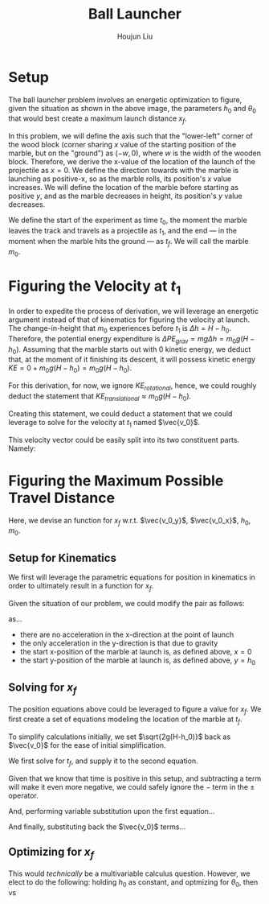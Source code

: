 #+TITLE: Ball Launcher
#+AUTHOR: Houjun Liu

#+DOWNLOADED: screenshot @ 2021-09-19 17:29:09
#+ATTR_ORG: :width 400
[[file:2021-09-19_17-29-09_screenshot.png]]

* Setup
The ball launcher problem involves an energetic optimization to figure, given the situation as shown in the above image, the parameters $h_0$ and $\theta_0$ that would best create a maximum launch distance $x_f$.

In this problem, we will define the axis such that the "lower-left" corner of the wood block (corner sharing $x$ value of the starting position of the marble, but on the "ground") as $(-w,0)$, where $w$ is the width of the wooden block. Therefore, we derive the x-value of the location of the launch of the projectile as $x=0$. We define the direction towards with the marble is launching as positive-x, so as the marble rolls, its position's $x$ value increases. We will define the location of the marble before starting as positive $y$, and as the marble decreases in height, its position's $y$ value decreases.

We define the start of the experiment as time $t_0$, the moment the marble leaves the track and travels as a projectile as $t_1$, and the end --- in the moment when the marble hits the ground --- as $t_f$. We will call the marble $m_0$.

* Figuring the Velocity at $t_1$
In order to expedite the process of derivation, we will leverage an energetic argument instead of that of kinematics for figuring the velocity at launch. The change-in-height that $m_0$ experiences before $t_1$ is $\Delta h = H-h_0$. Therefore, the potential energy expenditure is $\Delta PE_{grav} = mg\Delta h = m_0 g (H - h_0)$. Assuming that the marble starts out with 0 kinetic energy, we deduct that, at the moment of it finishing its descent, it will possess kinetic energy $KE = 0+m_0 g (H - h_0) = m_0 g (H - h_0)$.

For this derivation, for now, we ignore $KE_{rotational}$, hence, we could roughly deduct the statement that $KE_{translational} \approx m_0 g (H - h_0)$.

Creating this statement, we could deduct a statement that we could leverage to solve for the velocity at $t_1$ named $\vec{v_0}$.

\begin{align}
    m_0g(H-h_0) =& \frac{1}{2}m_0\vec{v_0}^2 \\
    g(H-h_0) =& \frac{1}{2}\vec{v_0}^2 \\
    2g(H-h_0) =& \vec{v_0}^2 \\
    \vec{v_0} =& \sqrt{2g(H-h_0)}
\end{align}

This velocity vector could be easily split into its two constituent parts. Namely:

\begin{cases}
    \vec{v_0_x} = \sqrt{2g(H-h_0)}cos(\theta_0)\\
    \vec{v_0_y} = \sqrt{2g(H-h_0)}sin(\theta_0)\\
\end{cases}

* Figuring the Maximum Possible Travel Distance
Here, we devise an function for $x_f$ w.r.t. $\vec{v_0_y}$, $\vec{v_0_x}$, $h_0$, $m_0$.

** Setup for Kinematics
We first will leverage the parametric equations for position in kinematics in order to ultimately result in a function for $x_f$.

\begin{cases}
    x(t) = \frac{1}{2}a_0_xt^2 + v_0_xt + x_0 \\
    y(t) = \frac{1}{2}a_0_yt^2 + v_0_yt + y_0 \\
\end{cases}

Given the situation of our problem, we could modify the pair as follows:

\begin{cases}
    x(t) = v_0_xt \\
    y(t) = \frac{-1}{2}gt^2 + v_0_yt + h_0 \\
\end{cases}

as...

- there are no acceleration in the x-direction at the point of launch
- the only acceleration in the y-direction is that due to gravity
- the start x-position of the marble at launch is, as defined above, $x=0$
- the start y-position of the marble at launch is, as defined above, $y=h_0$

** Solving for $x_f$
The position equations above could be leveraged to figure a value for $x_f$. We first create a set of equations modeling the location of the marble at $t_f$.

\begin{cases}
    x(t_f) = x_f = v_0_xt_f = t_f\sqrt{2g(H-h_0)}cos(\theta_0)\\
    y(t_f) = 0 = \frac{-1}{2}g{t_f}^2 + v_0_y t_f + h_0 = \frac{1}{2}g{t_f}^2 +  t_f\sqrt{2g(H-h_0)}sin(\theta_0) + h_0
\end{cases}


To simplify calculations initially, we set $\sqrt{2g(H-h_0)}$  back as $\vec{v_0}$ for the ease of initial simplification.

\begin{cases}
    x(t_f) = x_f = v_0_xt_f = t_f\vec{v_0}cos(\theta_0)\\
    y(t_f) = 0 = \frac{-1}{2}g{t_f}^2 + v_0_y t_f + h_0 = \frac{-1}{2}g{t_f}^2 +  t_f\vec{v_0}sin(\theta_0) + h_0
\end{cases}

We first solve for $t_f$, and supply it to the second equation.

\begin{equation}
    t_f = \frac{-\vec{v_0}sin(\theta_0) \pm \sqrt{(\vec{v_0}sin(\theta_0))^2 + 2gh_0}}{-g}
\end{equation}

Given that we know that time is positive in this setup, and subtracting a term will make it even more negative, we could safely ignore the $-$ term in the $\pm$ operator.


And, performing variable substitution upon the first equation...

\begin{align}
    x_f =& \frac{-\vec{v_0}sin(\theta_0)\vec{v_0}cos(\theta_0) + \vec{v_0}cos(\theta_0)\sqrt{(\vec{v_0}sin(\theta_0))^2 + 2gh_0}}{g}\\
    =&  \frac{\frac{-1}{2} \vec{v_0}^2 sin(2\theta_0) + \vec{v_0}cos(\theta_0)\sqrt{(\vec{v_0}sin(\theta_0))^2 + 2gh_0}}{g}\\
    =&  \frac{-\vec{v_0}^2 sin(2\theta_0)}{2g} +  \frac{\vec{v_0}cos(\theta_0)\sqrt{\vec{v_0}^2sin^2(\theta_0) + 2gh_0}}{g}\\
    =&  \frac{\vec{v_0}cos(\theta_0)\sqrt{\vec{v_0}^2sin^2(\theta_0) + 2gh_0}}{g} - \frac{\vec{v_0}^2 sin(2\theta_0)}{2g} \\
\end{align}
And finally, substituting back the $\vec{v_0}$ terms...

\begin{align}
    x_f =& \frac{\sqrt{2g(H-h_0)}cos(\theta_0)\sqrt{{2g(H-h_0)}sin^2(\theta_0) + 2gh_0}}{g} - \frac{{2g(H-h_0)} sin(2\theta_0)}{2g}  \\
    =& 2(\sqrt{H-h_0}cos(\theta_0)\sqrt{(H-h_0)sin^2(\theta_0) + h_0}) - {(H-h_0)} sin(2\theta_0) \\
    =& 2(cos(\theta_0)\sqrt{(H-h_0)^2sin^2(\theta_0) + (H-h_0)h_0}) - {(H-h_0)} sin(2\theta_0)  \\
    =& 2(cos(\theta_0)\sqrt{H^2sin^2(\theta_0)-2Hh_0sin^2(\theta_0)+{h_0}^2sin^2(\theta_0) + H h_0-{h_0}^2}) - (Hsin(2\theta_0) -h_0sin(2\theta_0))
\end{align}

** Optimizing for $x_f$
This would /technically/ be a multivariable calculus question. However, we elect to do the following: holding $h_0$ as constant, and optmizing for $\theta_0$, then vs
